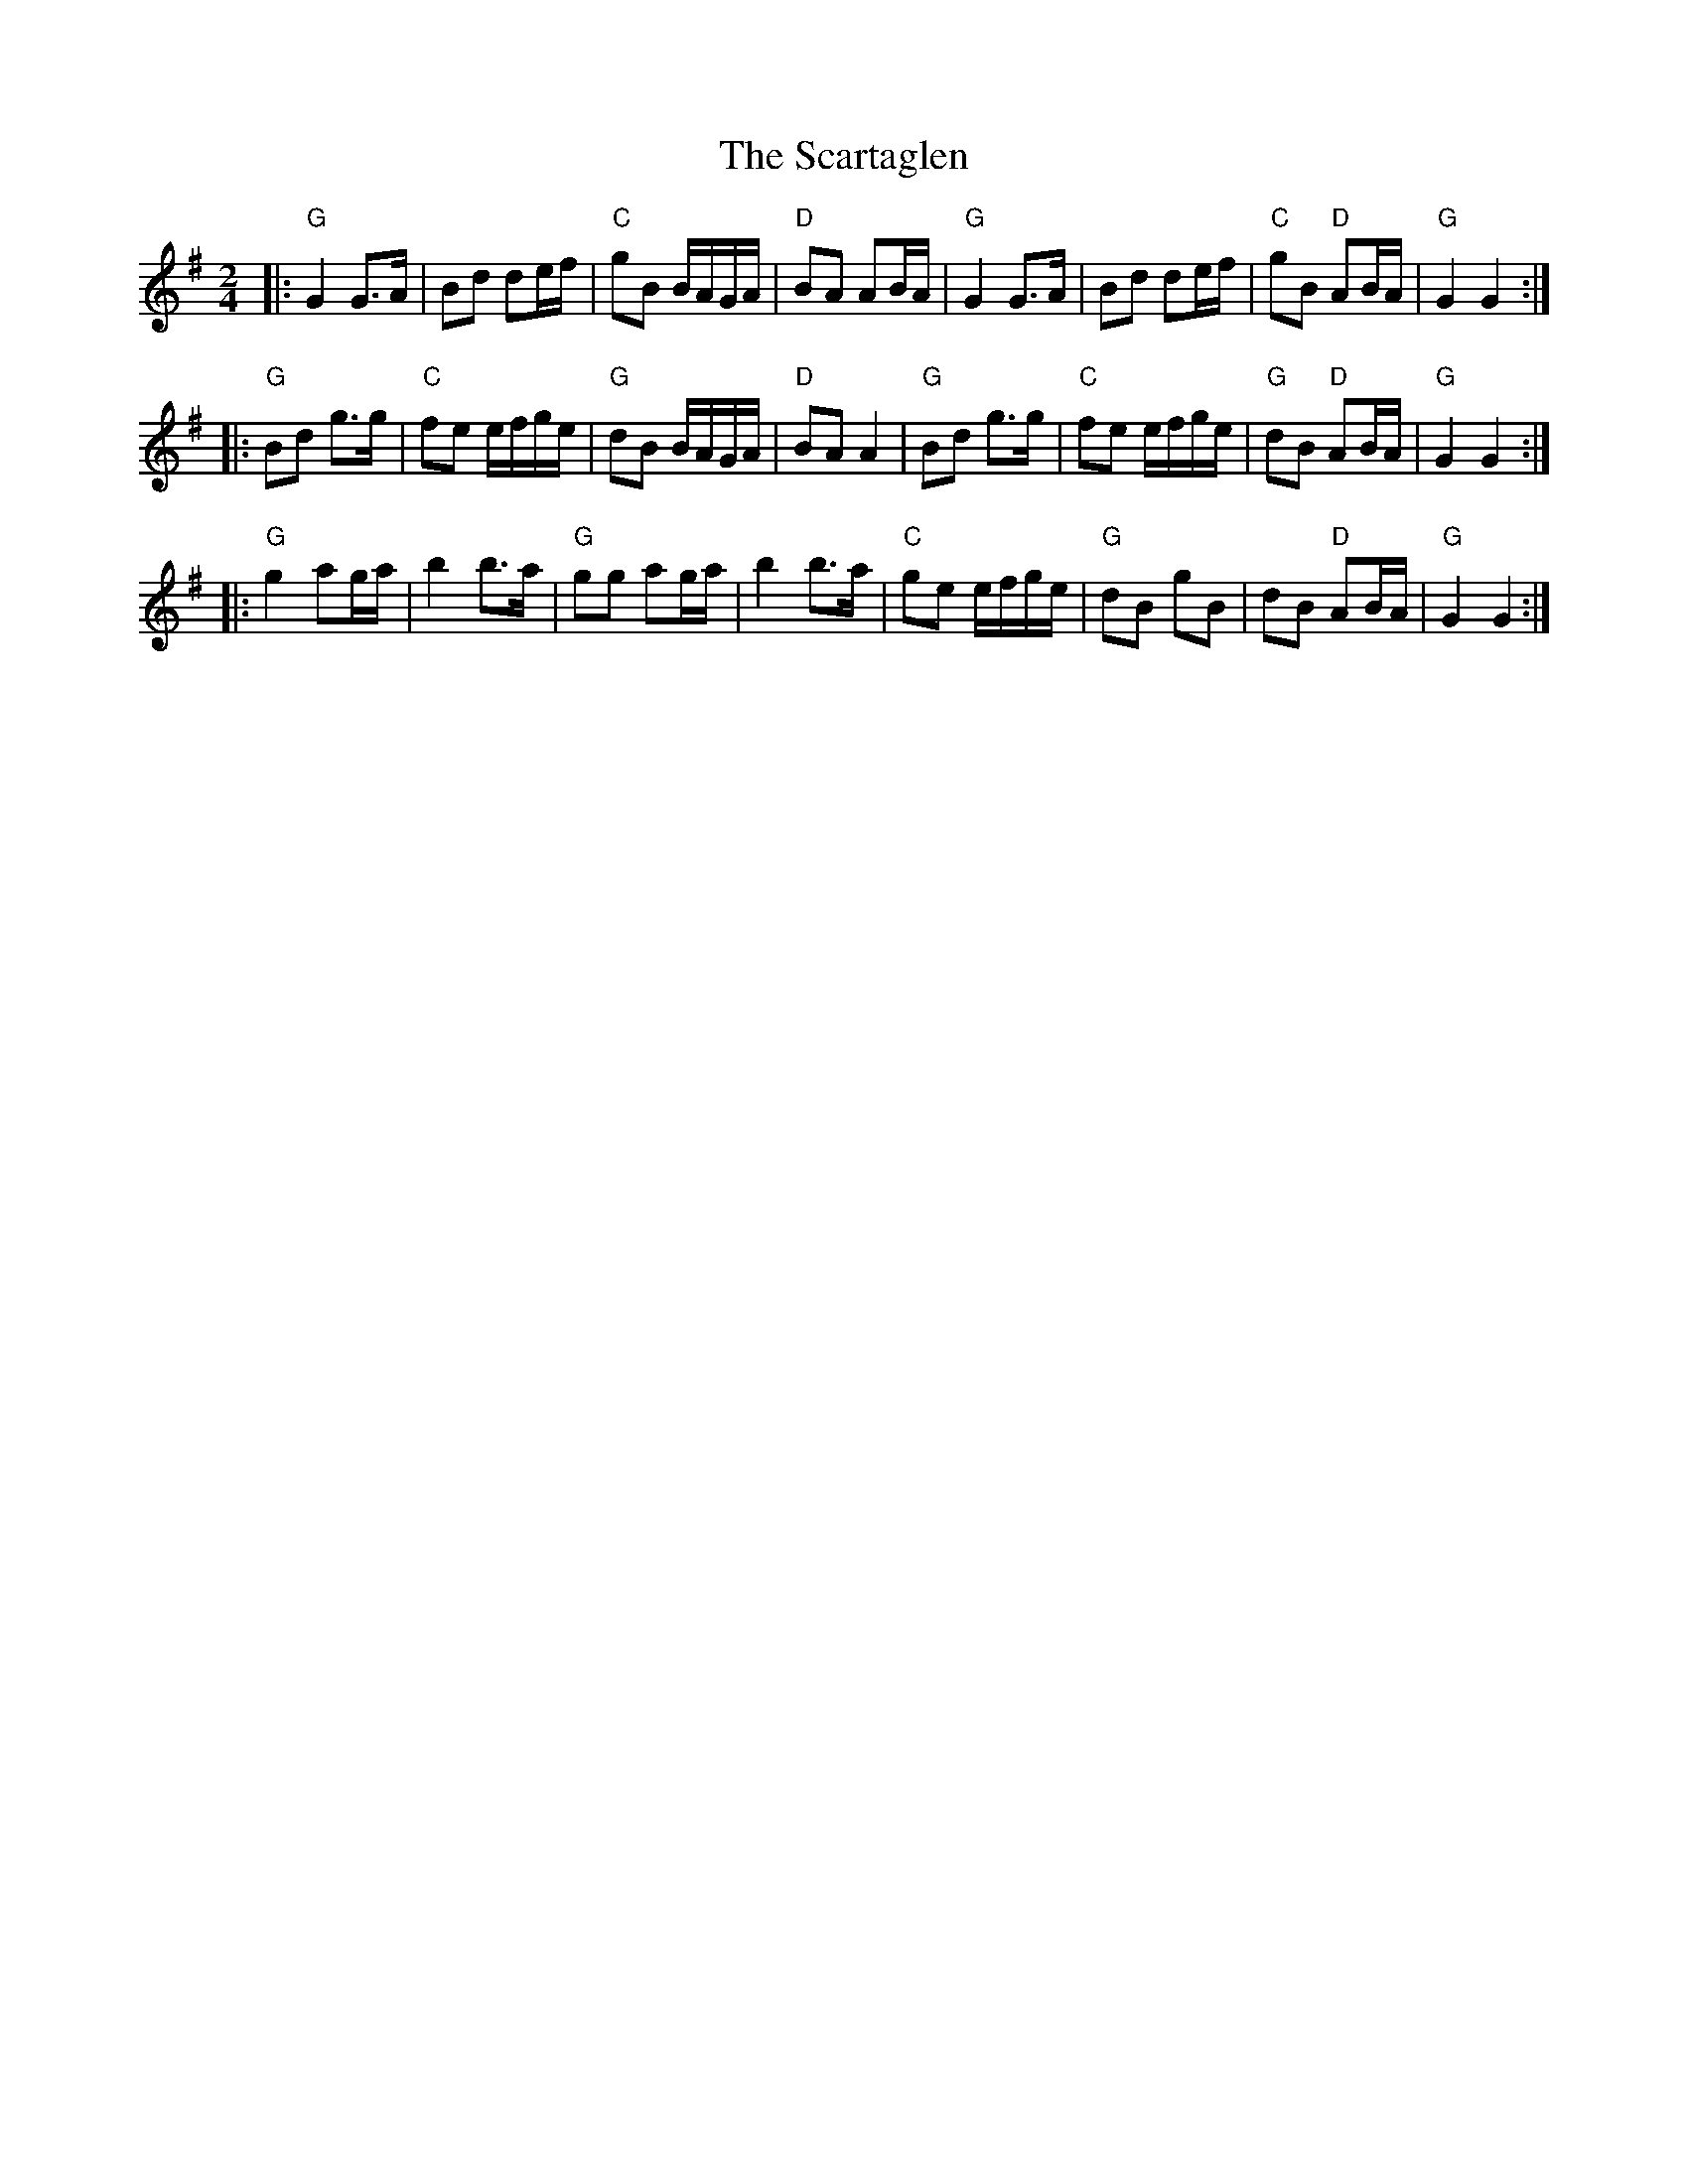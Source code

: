 X:12604
T:Scartaglen, The
R:Polka
B:Tuneworks Tunebook (https://www.tuneworks.co.uk/)
G:Tuneworks
Z:Jon Warbrick <jon.warbrick@googlemail.com>
M:2/4
L:1/8
K:G
|: "G"G2 G>A | Bd de/f/ | "C"gB B/A/G/A/ | "D"BA AB/A/ | "G"G2 G>A | Bd de/f/ | "C"gB "D"AB/A/ | "G"G2 G2 :|
|: "G"Bd g>g | "C"fe e/f/g/e/ | "G"dB B/A/G/A/ | "D"BA A2 | "G"Bd g>g | "C"fe e/f/g/e/ | "G"dB "D"AB/A/ | "G"G2 G2 :|
|: "G"g2 ag/a/ | b2 b>a | "G"gg ag/a/ | b2 b>a | "C"ge e/f/g/e/ | "G"dB gB | dB "D"AB/A/ | "G"G2 G2 :|
